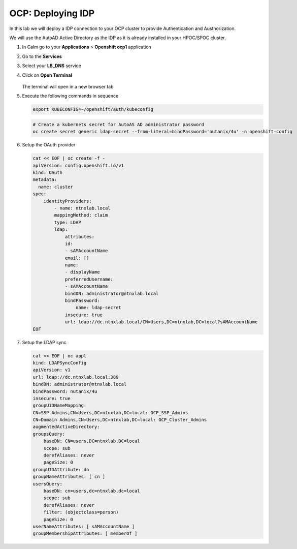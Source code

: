 .. _ocp_zk_deploy:

-------------------
OCP: Deploying IDP
-------------------

In this lab we will deploy a IDP connection to your OCP cluster to provide Authentication and Austhorization.

We will use the AutoAD Active Directory as the IDP as it is already installed in your HPOC/SPOC cluster.

#. In Calm go to your **Applications** > **Openshift ocp1** application

#. Go to the **Services** 

#. Select your **LB_DNS** service

#. Click on **Open Terminal**
   
   .. figure:: images/ocp_lbdns_terminal.png

   The terminal will open in a new browser tab

#. Execute the following commands in sequence
    
   .. code-block:: bash
   
    export KUBECONFIG=~/openshift/auth/kubeconfig

   .. code-block:: bash

    # Create a kubernets secret for AutoAS AD administrator password
    oc create secret generic ldap-secret --from-literal=bindPassword='nutanix/4u' -n openshift-config

#. Setup the OAuth provider
   
   .. code-block:: bash

    cat << EOF | oc create -f -
    apiVersion: config.openshift.io/v1
    kind: OAuth
    metadata:
      name: cluster
    spec:
        identityProviders:
            - name: ntnxlab.local 
            mappingMethod: claim 
            type: LDAP
            ldap:
                attributes:
                id: 
                - sAMAccountName
                email: []
                name: 
                - displayName
                preferredUsername: 
                - sAMAccountName
                bindDN: administrator@ntnxlab.local 
                bindPassword: 
                    name: ldap-secret
                insecure: true
                url: ldap://dc.ntnxlab.local/CN=Users,DC=ntnxlab,DC=local?sAMAccountName
    EOF

#. Setup the LDAP sync

   .. code-block:: bash

        cat << EOF | oc appl
        kind: LDAPSyncConfig
        apiVersion: v1
        url: ldap://dc.ntnxlab.local:389
        bindDN: administrator@ntnxlab.local 
        bindPassword: nutanix/4u
        insecure: true
        groupUIDNameMapping:
        CN=SSP Admins,CN=Users,DC=ntnxlab,DC=local: OCP_SSP_Admins
        CN=Domain Admins,CN=Users,DC=ntnxlab,DC=local: OCP_Cluster_Admins
        augmentedActiveDirectory:
        groupsQuery:
            baseDN: CN=users,DC=ntnxlab,DC=local
            scope: sub
            derefAliases: never
            pageSize: 0
        groupUIDAttribute: dn
        groupNameAttributes: [ cn ]
        usersQuery:
            baseDN: cn=users,dc=ntnxlab,dc=local
            scope: sub
            derefAliases: never
            filter: (objectclass=person)
            pageSize: 0
        userNameAttributes: [ sAMAccountName ] 
        groupMembershipAttributes: [ memberOf ]

    
     
